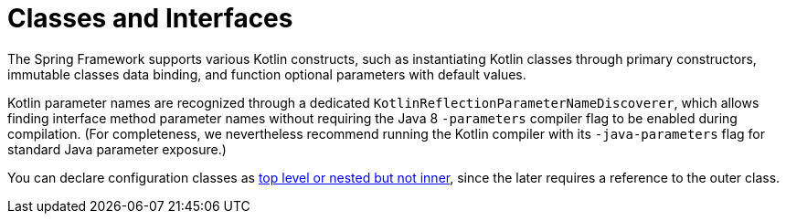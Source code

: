 [[kotlin-classes-interfaces]]
= Classes and Interfaces
:page-section-summary-toc: 1

The Spring Framework supports various Kotlin constructs, such as instantiating Kotlin classes
through primary constructors, immutable classes data binding, and function optional parameters
with default values.

Kotlin parameter names are recognized through a dedicated `KotlinReflectionParameterNameDiscoverer`,
which allows finding interface method parameter names without requiring the Java 8 `-parameters`
compiler flag to be enabled during compilation. (For completeness, we nevertheless recommend
running the Kotlin compiler with its `-java-parameters` flag for standard Java parameter exposure.)

You can declare configuration classes as
https://kotlinlang.org/docs/reference/nested-classes.html[top level or nested but not inner],
since the later requires a reference to the outer class.




